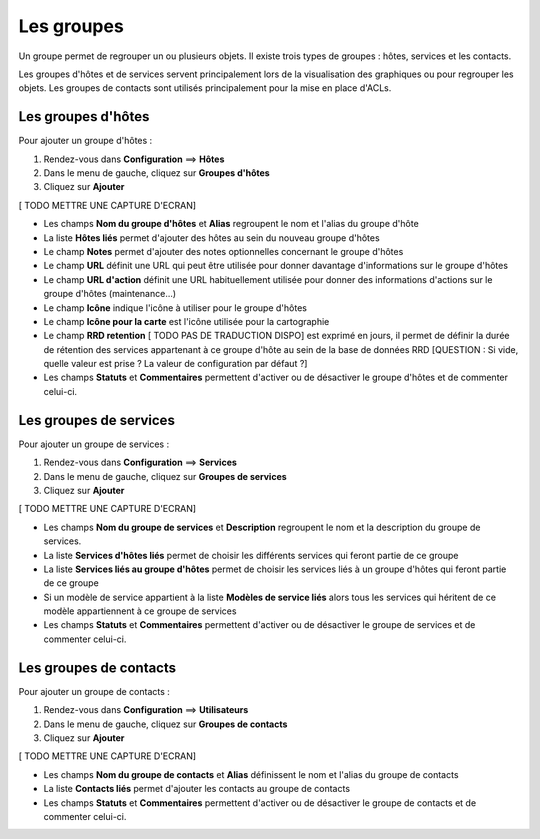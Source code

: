 ===========
Les groupes
===========

Un groupe permet de regrouper un ou plusieurs objets. Il existe trois types de groupes : hôtes, services et les contacts.

Les groupes d'hôtes et de services servent principalement lors de la visualisation des graphiques ou pour regrouper les objets.
Les groupes de contacts sont utilisés principalement pour la mise en place d'ACLs.

*******************
Les groupes d'hôtes
*******************

Pour ajouter un groupe d'hôtes :

#.	Rendez-vous dans **Configuration** ==> **Hôtes**
#. Dans le menu de gauche, cliquez sur **Groupes d'hôtes**
#. Cliquez sur **Ajouter**
 
[ TODO METTRE UNE CAPTURE D'ECRAN]

*	Les champs **Nom du groupe d'hôtes** et **Alias** regroupent le nom et l'alias du groupe d'hôte
*	La liste **Hôtes liés** permet d'ajouter des hôtes au sein du nouveau groupe d'hôtes
*	Le champ **Notes** permet d'ajouter des notes optionnelles concernant le groupe d'hôtes
*	Le champ **URL** définit une URL qui peut être utilisée pour donner davantage d'informations sur le groupe d'hôtes
*	Le champ **URL d'action** définit une URL habituellement utilisée pour donner des informations d'actions sur le groupe d'hôtes (maintenance...)
*	Le champ **Icône** indique l'icône à utiliser pour le groupe d'hôtes
*	Le champ **Icône pour la carte** est l'icône utilisée pour la cartographie
*	Le champ **RRD retention** [ TODO PAS DE TRADUCTION DISPO] est exprimé en jours, il permet de définir la durée de rétention des services appartenant à ce groupe d'hôte au sein de la base de données RRD [QUESTION : Si vide, quelle valeur est prise ? La valeur de configuration par défaut ?]
*	Les champs **Statuts** et **Commentaires** permettent d'activer ou de désactiver le groupe d'hôtes et de commenter celui-ci.

***********************
Les groupes de services
***********************

Pour ajouter un groupe de services :

#.	Rendez-vous dans **Configuration** ==> **Services**
#. Dans le menu de gauche, cliquez sur **Groupes de services**
#. Cliquez sur **Ajouter**
 
[ TODO METTRE UNE CAPTURE D'ECRAN]

*	Les champs **Nom du groupe de services** et **Description** regroupent le nom et la description du groupe de services.
*	La liste **Services d'hôtes liés** permet de choisir les différents services qui feront partie de ce groupe
*	La liste **Services liés au groupe d'hôtes** permet de choisir les services liés à un groupe d'hôtes qui feront partie de ce groupe
*	Si un modèle de service appartient à la liste **Modèles de service liés** alors tous les services qui héritent de ce modèle appartiennent à ce groupe de services
*	Les champs **Statuts** et **Commentaires** permettent d'activer ou de désactiver le groupe de services et de commenter celui-ci.

***********************
Les groupes de contacts
***********************

Pour ajouter un groupe de contacts :

#.	Rendez-vous dans **Configuration** ==> **Utilisateurs**
#. Dans le menu de gauche, cliquez sur **Groupes de contacts**
#. Cliquez sur **Ajouter**
 
[ TODO METTRE UNE CAPTURE D'ECRAN]

*	Les champs **Nom du groupe de contacts** et **Alias** définissent le nom et l'alias du groupe de contacts
*	La liste **Contacts liés** permet d'ajouter les contacts au groupe de contacts
*	Les champs **Statuts** et **Commentaires** permettent d'activer ou de désactiver le groupe de contacts et de commenter celui-ci.
